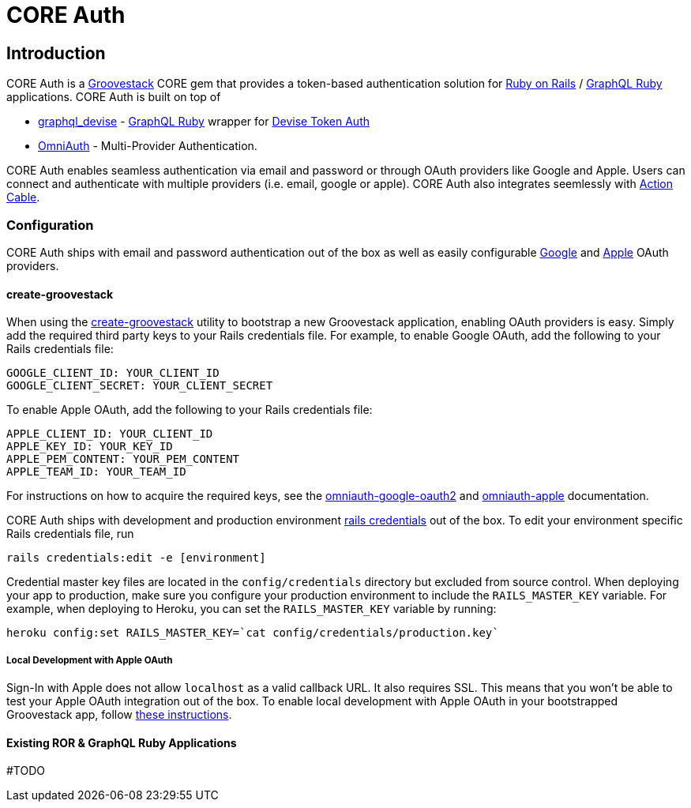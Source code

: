 = CORE Auth

== Introduction
CORE Auth is a https://talysto.com/tech/groovestack/[Groovestack] CORE gem that provides a token-based authentication solution for https://rubyonrails.org/[Ruby on Rails] / https://graphql-ruby.org/[GraphQL Ruby] applications. CORE Auth is built on top of

* https://github.com/graphql-devise/graphql_devise[graphql_devise] - https://graphql-ruby.org/[GraphQL Ruby] wrapper for https://github.com/lynndylanhurley/devise_token_auth[Devise Token Auth]
* https://github.com/omniauth/omniauth[OmniAuth] - Multi-Provider Authentication.

CORE Auth enables seamless authentication via email and password or through OAuth providers like Google and Apple. Users can connect and authenticate with multiple providers (i.e. email, google or apple). CORE Auth also integrates seemlessly with https://guides.rubyonrails.org/action_cable_overview.html[Action Cable].

=== Configuration
CORE Auth ships with email and password authentication out of the box as well as easily configurable https://github.com/zquestz/omniauth-google-oauth2[Google] and https://github.com/nhosoya/omniauth-apple[Apple] OAuth providers.

==== create-groovestack
When using the https://github.com/groovestack/create-groovestack[create-groovestack] utility to bootstrap a new Groovestack application, enabling OAuth providers is easy. Simply add the required third party keys to your Rails credentials file. For example, to enable Google OAuth, add the following to your Rails credentials file:

[source,yaml]
----
GOOGLE_CLIENT_ID: YOUR_CLIENT_ID
GOOGLE_CLIENT_SECRET: YOUR_CLIENT_SECRET
----

To enable Apple OAuth, add the following to your Rails credentials file:
[source,yaml]
----
APPLE_CLIENT_ID: YOUR_CLIENT_ID
APPLE_KEY_ID: YOUR_KEY_ID
APPLE_PEM_CONTENT: YOUR_PEM_CONTENT
APPLE_TEAM_ID: YOUR_TEAM_ID
----

For instructions on how to acquire the required keys, see the https://github.com/zquestz/omniauth-google-oauth2[omniauth-google-oauth2] and https://github.com/nhosoya/omniauth-apple[omniauth-apple] documentation.

CORE Auth ships with development and production environment https://edgeguides.rubyonrails.org/security.html#custom-credentials[rails credentials] out of the box. To edit your environment specific Rails credentials file, run 
[source,shell]
----
rails credentials:edit -e [environment]
----
Credential master key files are located in the `config/credentials` directory but excluded from source control. When deploying your app to production, make sure you configure your production environment to include the `RAILS_MASTER_KEY` variable. For example, when deploying to Heroku, you can set the `RAILS_MASTER_KEY` variable by running:
[source,shell]
----
heroku config:set RAILS_MASTER_KEY=`cat config/credentials/production.key`
----

===== Local Development with Apple OAuth

Sign-In with Apple does not allow `localhost` as a valid callback URL. It also requires SSL. This means that you won't be able to test your Apple OAuth integration out of the box. To enable local development with Apple OAuth in your bootstrapped Groovestack app, follow https://github.com/talysto/groovestack-core/tree/main/core-auth/docs/apple-oauth-local-dev.adoc[these instructions].

==== Existing ROR & GraphQL Ruby Applications
#TODO


